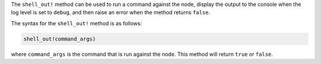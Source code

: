 .. The contents of this file are included in multiple topics.
.. This file should not be changed in a way that hinders its ability to appear in multiple documentation sets.

The ``shell_out!`` method can be used to run a command against the node, display the output to the console when the log level is set to ``debug``, and then raise an error when the method returns ``false``.

The syntax for the ``shell_out!`` method is as follows:

.. code-block:: ruby

   shell_out!command_args)

where ``command_args`` is the command that is run against the node. This method will return ``true`` or ``false``.





